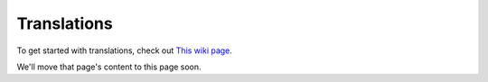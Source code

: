 .. _contribute-translations-index:
Translations
============

To get started with translations, check out `This wiki page <https://wiki.ubports.com/wiki/Getting-Started-with-Translations>`_.

We'll move that page's content to this page soon.
